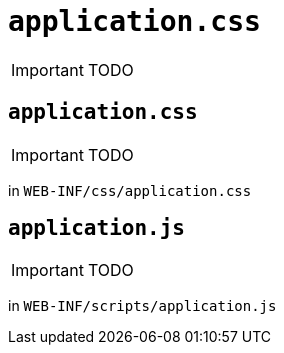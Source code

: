 [[_ug_runtime_application-specific]]
= `application.css`
:Notice: Licensed to the Apache Software Foundation (ASF) under one or more contributor license agreements. See the NOTICE file distributed with this work for additional information regarding copyright ownership. The ASF licenses this file to you under the Apache License, Version 2.0 (the "License"); you may not use this file except in compliance with the License. You may obtain a copy of the License at. http://www.apache.org/licenses/LICENSE-2.0 . Unless required by applicable law or agreed to in writing, software distributed under the License is distributed on an "AS IS" BASIS, WITHOUT WARRANTIES OR  CONDITIONS OF ANY KIND, either express or implied. See the License for the specific language governing permissions and limitations under the License.
:_basedir: ../
:_imagesdir: images/

IMPORTANT: TODO



[[_ug_runtime_application-specific_application-css]]
== `application.css`

IMPORTANT: TODO

in `WEB-INF/css/application.css`


[[_ug_runtime_application-specific_application-js]]
== `application.js`

IMPORTANT: TODO


in `WEB-INF/scripts/application.js`